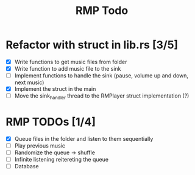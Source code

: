 #+title: RMP Todo

* Refactor with struct in lib.rs [3/5]
- [X] Write functions to get music files from folder
- [X] Write function to add music file to the sink
- [ ] Implement functions to handle the sink (pause, volume up and down, next music)
- [X] Implement the struct in the main
- [ ] Move the sink_handler thread to the RMPlayer struct implementation (?)

* RMP TODOs [1/4]
- [X] Queue files in the folder and listen to them sequentially
- [ ] Play previous music
- [ ] Randomize the queue -> shuffle
- [ ] Infinite listening reitereting the queue
- [ ] Database
